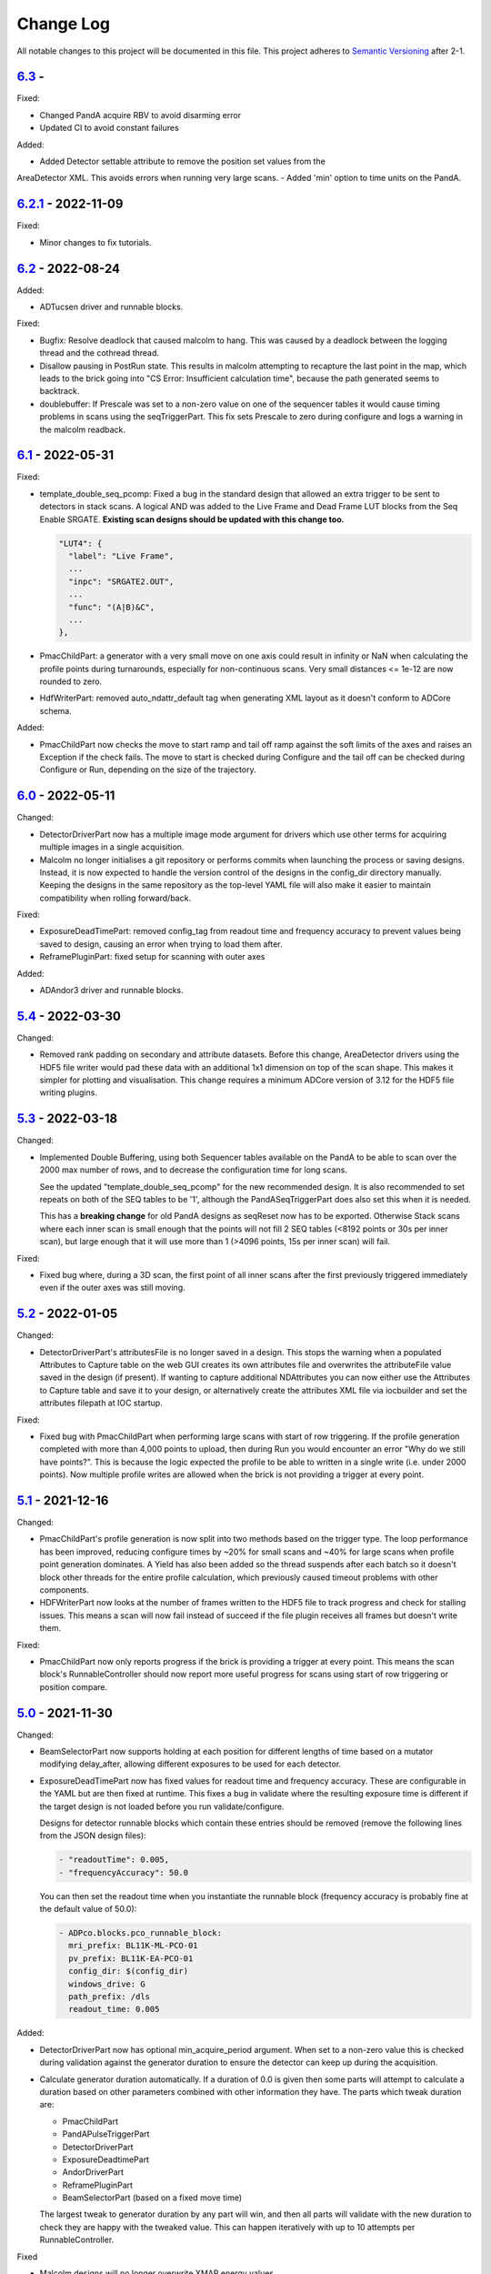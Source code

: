 Change Log
==========
All notable changes to this project will be documented in this file.
This project adheres to `Semantic Versioning <http://semver.org/>`_ after 2-1.

`6.3`_ -
------------------
Fixed:

- Changed PandA acquire RBV to avoid disarming error
- Updated CI to avoid constant failures

Added:

- Added Detector settable attribute to remove the position set values from the
AreaDetector XML. This avoids errors when running very large scans.
- Added 'min' option to time units on the PandA.

`6.2.1`_ - 2022-11-09
-------------------

Fixed:

- Minor changes to fix tutorials.

`6.2`_ - 2022-08-24
-------------------

Added:

- ADTucsen driver and runnable blocks.

Fixed:

- Bugfix: Resolve deadlock that caused malcolm to hang. This was caused by a deadlock
  between the logging thread and the cothread thread.
- Disallow pausing in PostRun state. This results in malcolm attempting to recapture
  the last point in the map, which leads to the brick going into "CS Error:
  Insufficient calculation time", because the path generated seems to backtrack.
- doublebuffer: If Prescale was set to a non-zero value on one of the sequencer
  tables it would cause timing problems in scans using the seqTriggerPart.
  This fix sets Prescale to zero during configure and logs a warning in the
  malcolm readback.

`6.1`_ - 2022-05-31
-------------------

Fixed:

- template_double_seq_pcomp: Fixed a bug in the standard design that allowed
  an extra trigger to be sent to detectors in stack scans. A logical AND
  was added to the Live Frame and Dead Frame LUT blocks from the Seq Enable
  SRGATE. **Existing scan designs should be updated with this change too.**

  .. code-block::

    "LUT4": {
      "label": "Live Frame",
      ...
      "inpc": "SRGATE2.OUT",
      ...
      "func": "(A|B)&C",
      ...
    },
- PmacChildPart: a generator with a very small move on one axis could result
  in infinity or NaN when calculating the profile points during turnarounds,
  especially for non-continuous scans. Very small distances <= 1e-12 are now
  rounded to zero.
- HdfWriterPart: removed auto_ndattr_default tag when generating XML layout
  as it doesn't conform to ADCore schema.

Added:

- PmacChildPart now checks the move to start ramp and tail off ramp against
  the soft limits of the axes and raises an Exception if the check fails.
  The move to start is checked during Configure and the tail off can be
  checked during Configure or Run, depending on the size of the trajectory.

`6.0`_ - 2022-05-11
-------------------

Changed:

- DetectorDriverPart now has a multiple image mode argument for drivers which
  use other terms for acquiring multiple images in a single acquisition.
- Malcolm no longer initialises a git repository or performs commits when
  launching the process or saving designs. Instead, it is now expected to
  handle the version control of the designs in the config_dir directory
  manually. Keeping the designs in the same repository as the top-level YAML
  file will also make it easier to maintain compatibility when rolling
  forward/back.

Fixed:

- ExposureDeadTimePart: removed config_tag from readout time and frequency
  accuracy to prevent values being saved to design, causing an error when
  trying to load them after.
- ReframePluginPart: fixed setup for scanning with outer axes

Added:

- ADAndor3 driver and runnable blocks.

`5.4`_ - 2022-03-30
-------------------

Changed:

- Removed rank padding on secondary and attribute datasets. Before this change,
  AreaDetector drivers using the HDF5 file writer would pad these data with an
  additional 1x1 dimension on top of the scan shape. This makes it simpler for
  plotting and visualisation. This change requires a minimum ADCore version of
  3.12 for the HDF5 file writing plugins.

`5.3`_ - 2022-03-18
-------------------

Changed:

- Implemented Double Buffering, using both Sequencer tables available on the PandA
  to be able to scan over the 2000 max number of rows, and to decrease the
  configuration time for long scans.

  See the updated "template_double_seq_pcomp" for the new recommended
  design. It is also recommended to set repeats on both of the SEQ tables to be
  '1', although the PandASeqTriggerPart does also set this when it is needed.

  This has a **breaking change** for old PandA designs as seqReset now has to be
  exported. Otherwise Stack scans where each inner scan is small enough that the
  points will not fill 2 SEQ tables (<8192 points or 30s per inner scan), but large
  enough that it will use more than 1 (>4096 points, 15s per inner scan) will fail.

Fixed:

- Fixed bug where, during a 3D scan, the first point of all inner scans after the
  first previously triggered immediately even if the outer axes was still moving.

`5.2`_ - 2022-01-05
-------------------

Changed:

- DetectorDriverPart's attributesFile is no longer saved in a design. This stops
  the warning when a populated Attributes to Capture table on the web GUI
  creates its own attributes file and overwrites the attributeFile value saved
  in the design (if present). If wanting to capture additional NDAttributes you
  can now either use the Attributes to Capture table and save it to your design,
  or alternatively create the attributes XML file via iocbuilder and set the
  attributes filepath at IOC startup.

Fixed:

- Fixed bug with PmacChildPart when performing large scans with start of row
  triggering. If the profile generation completed with more than 4,000 points
  to upload, then during Run you would encounter an error "Why do we still have
  points?". This is because the logic expected the profile to be able to written
  in a single write (i.e. under 2000 points). Now multiple profile writes are
  allowed when the brick is not providing a trigger at every point.

`5.1`_ - 2021-12-16
-------------------

Changed:

- PmacChildPart's profile generation is now split into two methods based on the
  trigger type. The loop performance has been improved, reducing configure
  times by ~20% for small scans and ~40% for large scans when profile point
  generation dominates. A Yield has also been added so the thread suspends
  after each batch so it doesn't block other threads for the entire profile
  calculation, which previously caused timeout problems with other components.
- HDFWriterPart now looks at the number of frames written to the HDF5 file to
  track progress and check for stalling issues. This means a scan will now fail
  instead of succeed if the file plugin receives all frames but doesn't write
  them.

Fixed:

- PmacChildPart now only reports progress if the brick is providing a trigger
  at every point. This means the scan block's RunnableController should now
  report more useful progress for scans using start of row triggering or
  position compare.

`5.0`_ - 2021-11-30
-------------------

Changed:

- BeamSelectorPart now supports holding at each position for different lengths
  of time based on a mutator modifying delay_after, allowing different exposures
  to be used for each detector.
- ExposureDeadTimePart now has fixed values for readout time and frequency
  accuracy. These are configurable in the YAML but are then fixed at runtime.
  This fixes a bug in validate where the resulting exposure time is different if
  the target design is not loaded before you run validate/configure.
  
  Designs for detector runnable blocks which contain these entries should be
  removed (remove the following lines from the JSON design files):

  .. code-block::

    - "readoutTime": 0.005,
    - "frequencyAccuracy": 50.0

  You can then set the readout time when you instantiate the runnable block
  (frequency accuracy is probably fine at the default value of 50.0):

  .. code-block:: yaml

    - ADPco.blocks.pco_runnable_block:
      mri_prefix: BL11K-ML-PCO-01
      pv_prefix: BL11K-EA-PCO-01
      config_dir: $(config_dir)
      windows_drive: G
      path_prefix: /dls
      readout_time: 0.005

Added:

- DetectorDriverPart now has optional min_acquire_period argument. When set to a
  non-zero value this is checked during validation against the generator
  duration to ensure the detector can keep up during the acquisition.
- Calculate generator duration automatically. If a duration of 0.0 is given
  then some parts will attempt to calculate a duration based on other parameters
  combined with other information they have. The parts which tweak duration are:

  - PmacChildPart
  - PandAPulseTriggerPart
  - DetectorDriverPart
  - ExposureDeadtimePart
  - AndorDriverPart
  - ReframePluginPart
  - BeamSelectorPart (based on a fixed move time)

  The largest tweak to generator duration by any part will win, and then all
  parts will validate with the new duration to check they are happy with the
  tweaked value. This can happen iteratively with up to 10 attempts per
  RunnableController.

Fixed

- Malcolm designs will no longer overwrite XMAP energy values
- The PreRunHook will now run at the beginning of do_run() so that it also runs
  on a resume.

`4.6`_ - 2021-08-17
-------------------

Changed:

- Added Unrolling block to be able to enable/disable unrolling part in scan
  design

Fixed:

- Servo interrupt frequency getter for PowerPMAC (needed at scan
  configuring phase), this requires pmac version 2-5-5 or higher
- Issue with PositionLabellerPart subscription not adding more positions after
  the initial 5000 points
- OdinWriterPart cast data type to lower case for NumPy V1.2
- Nexus templates for Savu Kinematics added to package data
- Savu Kinematics now supports no axes to move
- Scans with breakpoints and pausing are now working again after breaking in
  the 4.5 release

`4.5`_ - 2021-04-27
--------------------------

Changed:

- Improvements when scanning with software outer axes:

  - Hardware-triggered detectors remain armed between inner scans
  - By default detectors write to single files for the whole scan instead of
    for each inner scan
  - For ADOdin you can set frames per block and blocks per file to control
    number of output files

Fixed:

- Tutorials now described using pipenv
- /tmp no longer becomes a git repository when running tests
- Template designs now included in package data
- Fixed issue where existing block wiring would not be shown before a design is
  loaded

`4.4`_ - 2021-03-02
-------------------

Added:

- ADEthercat support - two runnable blocks for hardware and software-triggered
  devices
- Breakpoints - these can be defined for the scan to be broken up into
  multiple sections where run returns in an armed state
- GitHub Actions CI
- Directory monitor support - checks whether all expected file mounts are
  present on a server during configure

Fixed:

- GitLab CI script

Removed:

- Travis CI

`4-3-1`_ - 2020-09-18
---------------------

Added:

- Converted module to Python 3

  - Converted type hint comments to Python 3 annotations
  - Now use setup.cfg
  - Converted code base style using Black
  - Removed Python 2 compatibility methods
- Created Pipfile for use with pipenv
- Added mypy, Black and Flake8 checks to Travis
- Added Gitlab CI script
- Added check during configure for valid layout file for HDFWriterPart
- Added KinematicsSavuPart
- Added ADPcoWin support
- Added ffmpeg viewer as block in ADCore

Fixed:

- Fix hang when calling unsubscribe in callback


`4-2b8`_ - 2020-04-17
---------------------

- Fix for 'sharksfin issue' - start positions in trajectories were
  incorrect for high acceleration motors
- Fix for sparse trajectories accumlating errors - rename the velocity modes
  as follows and use mode 2 at the end of each sparse row

  - 0 = Average Previous to Next
  - 1 = Real Previous to Current
  - 2 = Average Previous to Current (replaces Average Current to Next)
  - 3 = Zero Velocity
- Recommend V3 of the pmac Trajectory Program but allow V2 (using V2 will
  invalidate the fix above which only applies to long, sparse trajectories)

`4-2b6`_ - 2020-02-10
---------------------

- Added NDArrayAddress CAPart to NDPlugin parts

`4-2b5`_ - 2020-01-27
---------------------

Added:

- Added builtin.defines.tmp_dir and use it in tutorials
- Web GUI now has editable meter and table row seek
- Added +DELAY badge to PandA

Fixed:

- Updated docs for training course
- Added BeamSelectorPart for DIAD

`4-2b4`_ - 2019-12-04
---------------------

Added:

- configure() now returns validated parameters rather than nothing


`4-2b3`_ - 2019-11-28
---------------------

Fixed:

- pmac now makes sparse points when doing PCOMP (previously it only did this on
  start of row triggering)
- Improve git logging of saved names
- Expose axis setpoint datasets on a per-file basis


`4-2b2`_ - 2019-11-27
---------------------

Fixed:

- PandASeqTriggerPart now reconfigures on seek to work with 3D scans
- PandA Blocks with HEALTH don't cause an error


`4-2b1`_ - 2019-11-27
---------------------

Changed:

- Scanpointgenerator bumped to 3.0.0. Adds post_delay attribute to
  CompoundGenerator
- Add enable column to Detector Table
- PMAC module now calculates more efficient turnaround points, only placing
  PVT points where acceleration changes. This requires pmac module version
  2-4-14 or later, which includes a new version of the trajectory scan program
- Versioning now taken from git describe

Added:

- System Block to hold comms modules and supporting IOCs that can be
  extracted from the DLS redirector
- Profiling web server contains link to its profiles page
- AttributePreRunPart to allow shutters to be opened and closed around runs
- Added SysLog JSON logger which will be forwarded to Graylog
- PandAPulseTriggerPart to multiply out triggers for detectors

Fixed:

- Clear dataset table on reset()
- Fixed restful server support
- Bugfixes for malcolmjs (widget:meter, navbar, colours) bumping release to
  1.7.8


`4-1-1`_ - 2019-11-18
---------------------

Fixed:

- Faulty detectors marked as such at startup, and only fail the scan they are in
  if they are used (visible and configured in Detector Table)
- Fix Odin dataset names passed via the Dataset Table


`4-1`_ - 2019-09-26
-------------------

Fixed:

- Increased xml generation performance of position labeller
- Bugfixes for malcolmjs, bumping release from 1.7.1 -> 1.7.4

Changed:

- panda_pcomp is now panda_seq_trigger
- Bump dependency on scanpointgenerator to 2.3
- Mark scans as stalled if detector doesn't produce frames for more than 60s

Added:

- maxVelocityPercent added to motors. Allows turnaround times to be tweaked
  without changing VMAX
- axisNumber attribute to pmac motors
- UnrollingPart to allow Odin detectors to squash scan dimensions together
  to avoid unperformant VDS snake scans
- Some new icons for PandA
- PMAC now generates sparse points for lines when not being asked to trigger
- Preliminary Detector Table support to allow disabling detectors at configure()


`4-0`_ - 2019-07-05
-------------------

Added:

- PMAC Row Gate only trigger option for use with PandASeqTriggerPart
- PandA tutorial

Fixed:

- Now works with Python3.7
- ADCore HDF Writer now always writes at least some Attributes


`4-0b2`_ - 2019-06-20
---------------------

Changed:

- All PV arguments are now pv_prefix, not prefix

Added:

- PMAC Tutorial
- Live and Dead frame template for PandA


`4-0b1`_ - 2019-05-03
---------------------

Changed:

- CS and motors now show a link to parent PMAC, require pmac version 2-2
- Added Position Compare support for PandA via 2 SEQ blocks
- State machine. Added Finished state and Malcolm will now sit in Finished state
  after a scan
- CSMove changed to explicitly tell the motor controller how long it should take
  to do the move to start
- Changed seeking to not allow it to stop on a configured_step boundary
- Disable checking of scanpointgenerator units while GDA doesn't send the right
  ones
- PMAC should now be a ManagerController, with PmacChildPart in the scan
- PandA now specifies datasets in a Bits and Positions table
- Web GUI now takes last run parameters from server for methods
- All identifiers in YAML must now be in snake_case

Added:

- Make use of FlushNow in ADCore, which flushes data and attributes after every
  second during run() or when commanded through the record on HDF Writer. Files
  are kept open until next reset()/abort()

Fixed:

- caactionpart now waits for good status, prevents timeout errors when doing
  caputs

Added:

- ADEiger support
- Improved ADAndor support with knowledge of frame transfer mode

Fixed:

- Race condition on making async logging at imalcolm startup


`3-5-1`_ - 2019-07-26
---------------------

Fixed:

- Added timeout if detector doesn't produce frames for 120 seconds


`3-5`_ - 2019-06-17
-------------------

Changed:

- Removed local file logging
- Add pymalcolm version tag to Block meta
- Support no axis scans in PMAC. Requires pmac xxxx
- Do as many scanpointgenerator dimensions as possible to support acquire scans

`3-4-1`_ - 2019-05-08
---------------------

Fixed:

- no_save now saves everything apart from what is passed. Previously it was
  updating a set that was common to all ChildPart subclasses
- pmactrajectorypart no longer checks CS numbers on validate in case they are
  different to what is saved


`3-4`_ - 2019-03-28
-------------------

Added:

- ADOdin VDS and nexus file generation
- HDF Attributes control of NDAttributes written
- Windows detector file path support
- added precision and units to number attributes

Fixed:

- Update to malcolmjs 1.6.2 to fix cryptic errors


`3-3`_ - 2019-02-19
-------------------

Added:

- Precision and units in a display_t for NumberMeta
- Number of frames per chunk in HDF writer Block saved
- Merlin support
- Waveform Table support with plot widget in malcolmjs

Fixed:

- Disconnected PVs now keep their value, rather than zeroing it
- Update malcolmjs to 1.6.1
- Subtle bug with turnaround trajectories at high accelerations
- Made explicit the attributes that are managed by ChildPart and shouldn't save
- save() now calls sync so file is flushed to disk (for PandA)


`3-2`_ - 2019-01-21
-------------------

Added:

- ADOdin support for start/stop (not rewind or VDS yet)
- Configurable poll period of PandA

Fixed:

- Performance tweaks for PandA web control, which makes time_t unordered dict
- Better error message for wrong cs_port in a trajectory scan


`3-0`_ - 2019-01-04
-------------------

Changed:

- areaDetectors now set acquirePeriod = exposure + readout_time
- Andor calculates readout_time from the reported driver values

Added:

- soft_trigger_modes to DetectorDriverPart to calculate is_hardware_triggered

Fixed:

- Look at operstart rather than flags to see if link is down for WebSockets
- BrickPart can now take initial_visibility again (broken in 3-0b2)
- Add git username and email settings at save for git versions that support it


`3-0b2`_ - 2018-12-05
---------------------

Added:

- PYMALCOLM_STACK_SIZE environment variable setting coroutine stack size
- Default is still 0 (coroutines share stack)
- DetectorDriverPart now also writes acqurirePeriod if writing exposure

Fixed:

- ADAndor now uses imageMode=Multiple not Fixed
- ADAndor now uses standard DetectorDriverPart


`3-0b1`_ - 2018-12-04
---------------------

Fixed:

- Trajectory scan back to level driven pulses as 24V GPIO has soft falling edges
- Update malcolmjs to 1.5.1


`3-0a9`_ - 2018-12-03
---------------------

Fixed:

- Websocket only validates for interfaces that are up
- Motor records have a number of records read only if they don't need writing


`3-0a8`_ - 2018-11-30
---------------------

Changed:

- Websocket server now blocks write access from outside subnet

Fixed:

- PandA now reports correct datasets to the HDF writer to link
- ADAndor does exposure time in a more standard way


`3-0a7`_ - 2018-11-27
---------------------

Changed:

- cothread is now a required dependency

Fixed:

- Updated first 3 tutorials to match Malcolm3 changes
- Bug on saving a new design after loading design=""

Updated:

- Web gui version (malcolmjs 1.5)


`3-0a6`_ - 2018-11-05
---------------------

Fixed:

- p4p imalcolm packaging and >= handling
- Some documentation updates


`3-0a5`_ - 2018-10-17
---------------------

Changed:

- Web gui version (malcolmjs 1.3.1)

Fixed:

- Minor bug with loading non-existant attributes failing
- Some internal issues in p4p pvAccess support
- ProxyController refactor, moving some code to ClientComms


`3-0a4`_ - 2018-09-24
---------------------

Added:

- Web gui (malcolmjs 1.1.0)

Changed:

- PVAccess library from pvaPy to p4p. This means that monitor deltas and RPC
  errors now work as expected

Fixed:

- PMAC trajectory pause waits for long enough to get GPIO signals
- MotorInfo.make_velocity_profile now works with small distances, zero
  velocities, and a min_time. A floating point rounding error was previously
  making it return less than min_time
- Make all areaDetectors wait on stop() for the acquire light to go out
- Updated DEFAULT_TIMEOUT to 10s
- Fixed pmac so that stretched pulses on a PROFILE_POINTS boundary work
- Added pollNow() for pmac GPIOs (requires pmac 2-1 or later)
- Enforce camelCaseFields and Alphanumeric + underscore + dash Part names
- Don't load child runnable block designs at init
- Error message when a Field is not writeable now shows current state
- Check generator units match axis units in pmac cs part
- Added "get" option to Put to allow current value to be returned
- out/inports are now source/sinkPorts
- Added widget:tree and widget:multilinetextupdate and removed widget:title
- rbv_suff is now rbv_suffix


`3-0a3`_ - 2018-07-25
---------------------

Fixed:

- PMAC move to start uses the right timeout (instead of fixed 5 seconds)
- SimultaneousAxes now works from axesToMove instead of generator axes


`3-0a2`_ - 2018-07-17
---------------------

Fixed:

- DLS specific require paths


`3-0a1`_ - 2018-07-16
---------------------

Changed:

- All yaml keys are snake_case rather than camelCase
- Default webserver port is now 8008
- axesToMove attribute has changed to simultaneousAxes
- Load save more explicit with initial_visibility on ChildParts
- Python classes now use `annotypes`_ for type introspection
- Hook decorators are replaced by a more explicit Part.register_hooked()
- DetectorDriverPart refactored to give a better interface


`2-3-1`_ - 2018-06-07
---------------------

Fixed:

- Graylog config for DLS logging to point to graylog2


`2-3`_ - 2018-05-31
-------------------

Added:

- event_timeout to future waiting functions

Fixed:

- HDF writer only waits up to 60s for new frames to tick before timing out
- Make hardware step scanning work


`2-2`_ - 2018-03-29
-------------------

Changed:

- Split arrayCounter into arrayCounter and arrayCounterReadback on ADCore ndarraybase_parts

Fixed:

- Made RunnableChildPart handle a resume on a child that was Armed not Paused
- Made VDS depend on h5py 2.7.1 and vds-gen 0.2
- Removed flaky sum datasets of VDS
- Fix a regression where Xmap would not report its DET and sum datasets

Added:

- dtacq support


`2-1`_ - 2017-08-30
-------------------
Changed:

- Major refactor, many breaking changes


`2-0a6`_ - 2016-10-03
---------------------
Changed:

- Attributes no longer serialize to NTAttribute, they now use NTScalar,
  NTScalarArray, NTTable or NTUnion


`2-0a5`_ - 2016-10-03
---------------------
Added:

- Support for PandABox

Fixed:

- Extra padding point in turnaround in PMACTrajectoryScan


`2-0a4`_ - 2016-09-20
---------------------
Added:

- PMAC trajectory scanning
- Pause, Abort and Rewind
- PVA: Get and Post for client


`2-0a3`_ - 2016-08-31
---------------------
Added:

- imalcolm client script


`2-0a2`_ - 2016-08-30
---------------------
Added:

- Ability to start comms from YAML
- PVAccess comms
- Dummy PMAC trajectory scan


2-0a1 - 2016-08-15
------------------
Added:

- Initial release with hello world and websocket comms

.. _6.3: https://github.com/dls-controls/pymalcolm/compare/6.2...6.3
.. _6.2.1: https://github.com/dls-controls/pymalcolm/compare/6.2...6.2.1
.. _6.2: https://github.com/dls-controls/pymalcolm/compare/6.1...6.2
.. _6.1: https://github.com/dls-controls/pymalcolm/compare/6.0...6.1
.. _6.0: https://github.com/dls-controls/pymalcolm/compare/5.4...6.0
.. _5.4: https://github.com/dls-controls/pymalcolm/compare/5.3...5.4
.. _5.3: https://github.com/dls-controls/pymalcolm/compare/5.2...5.3
.. _5.2: https://github.com/dls-controls/pymalcolm/compare/5.1...5.2
.. _5.1: https://github.com/dls-controls/pymalcolm/compare/5.0...5.1
.. _5.0: https://github.com/dls-controls/pymalcolm/compare/4.6...5.0
.. _4.6: https://github.com/dls-controls/pymalcolm/compare/4.5...4.6
.. _4.5: https://github.com/dls-controls/pymalcolm/compare/4.4...4.5
.. _4.4: https://github.com/dls-controls/pymalcolm/compare/4-3-1...4.4
.. _4-3-1: https://github.com/dls-controls/pymalcolm/compare/4-2b8...4-3-1
.. _4-2b8: https://github.com/dls-controls/pymalcolm/compare/4-2b6...4-2b8
.. _4-2b6: https://github.com/dls-controls/pymalcolm/compare/4-2b5...4-2b6
.. _4-2b5: https://github.com/dls-controls/pymalcolm/compare/4-2b4...4-2b5
.. _4-2b4: https://github.com/dls-controls/pymalcolm/compare/4-2b3...4-2b4
.. _4-2b3: https://github.com/dls-controls/pymalcolm/compare/4-2b2...4-2b3
.. _4-2b2: https://github.com/dls-controls/pymalcolm/compare/4-2b1...4-2b2
.. _4-2b1: https://github.com/dls-controls/pymalcolm/compare/4-1-1...4-2b1
.. _4-1-1: https://github.com/dls-controls/pymalcolm/compare/4-1...4-1-1
.. _4-1: https://github.com/dls-controls/pymalcolm/compare/4-0...4-1
.. _4-0: https://github.com/dls-controls/pymalcolm/compare/4-0b2...4-0
.. _4-0b2: https://github.com/dls-controls/pymalcolm/compare/4-0b1...4-0b2
.. _4-0b1: https://github.com/dls-controls/pymalcolm/compare/3-5-1...4-0b1
.. _3-5-1: https://github.com/dls-controls/pymalcolm/compare/3-5...3-5-1
.. _3-5: https://github.com/dls-controls/pymalcolm/compare/3-4-1...3-5
.. _3-4-1: https://github.com/dls-controls/pymalcolm/compare/3-4...3-4-1
.. _3-4: https://github.com/dls-controls/pymalcolm/compare/3-3...3-4
.. _3-3: https://github.com/dls-controls/pymalcolm/compare/3-2...3-3
.. _3-2: https://github.com/dls-controls/pymalcolm/compare/3-0...3-2
.. _3-0: https://github.com/dls-controls/pymalcolm/compare/3-0b2...3-0
.. _3-0b2: https://github.com/dls-controls/pymalcolm/compare/3-0b1...3-0b2
.. _3-0b1: https://github.com/dls-controls/pymalcolm/compare/3-0a9...3-0b1
.. _3-0a9: https://github.com/dls-controls/pymalcolm/compare/3-0a8...3-0a9
.. _3-0a8: https://github.com/dls-controls/pymalcolm/compare/3-0a7...3-0a8
.. _3-0a7: https://github.com/dls-controls/pymalcolm/compare/3-0a6...3-0a7
.. _3-0a6: https://github.com/dls-controls/pymalcolm/compare/3-0a5...3-0a6
.. _3-0a5: https://github.com/dls-controls/pymalcolm/compare/3-0a4...3-0a5
.. _3-0a4: https://github.com/dls-controls/pymalcolm/compare/3-0a3...3-0a4
.. _3-0a3: https://github.com/dls-controls/pymalcolm/compare/3-0a2...3-0a3
.. _3-0a2: https://github.com/dls-controls/pymalcolm/compare/3-0a1...3-0a2
.. _3-0a1: https://github.com/dls-controls/pymalcolm/compare/2-3-1...3-0a1
.. _2-3-1: https://github.com/dls-controls/pymalcolm/compare/2-3...2-3-1
.. _2-3: https://github.com/dls-controls/pymalcolm/compare/2-2...2-3
.. _2-2: https://github.com/dls-controls/pymalcolm/compare/2-1...2-2
.. _2-1: https://github.com/dls-controls/pymalcolm/compare/2-0a6...2-1
.. _2-0a6: https://github.com/dls-controls/pymalcolm/compare/2-0a5...2-0a6
.. _2-0a5: https://github.com/dls-controls/pymalcolm/compare/2-0a4...2-0a5
.. _2-0a4: https://github.com/dls-controls/pymalcolm/compare/2-0a3...2-0a4
.. _2-0a3: https://github.com/dls-controls/pymalcolm/compare/2-0a2...2-0a3
.. _2-0a2: https://github.com/dls-controls/pymalcolm/compare/2-0a1...2-0a2

.. _annotypes: https://github.com/dls-controls/annotypes
